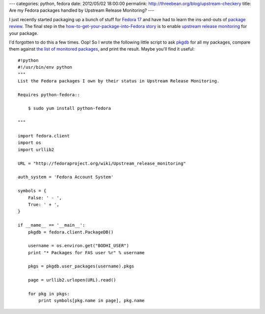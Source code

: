 ---
categories: python, fedora
date: 2012/05/02 18:00:00
permalink: http://threebean.org/blog/upstream-checkery
title: Are my Fedora packages handled by Upstream Release Monitoring?
---

I just recently started packaging up a bunch of stuff for `Fedora 17
<http://beefymiracle.org/>`_ and have had to learn the ins-and-outs of
`package review <http://fedoraproject.org/wiki/Package_Review_Process>`_.
The final step in the `how-to-get-your-package-into-Fedora story
<http://fedoraproject.org/wiki/New_package_process_for_existing_contributors>`_
is to enable `upstream release monitoring
<http://fedoraproject.org/wiki/Upstream_Release_Monitoring>`_ for your package.

I'd forgotten to do this a few times.  Oop!  So I wrote the following little
script to ask `pkgdb <http://admin.fedoraproject.org/pkgdb>`_ for all my
packages, compare them against `the list of monitored packages
<http://fedoraproject.org/wiki/Upstream_Release_Monitoring>`__, and print the
result.  Maybe you'll find it useful::

    #!python
    #!/usr/bin/env python
    """
    List the Fedora packages I own by their status in Upstream Release Monitoring.

    Requires python-fedora::

        $ sudo yum install python-fedora

    """

    import fedora.client
    import os
    import urllib2

    URL = "http://fedoraproject.org/wiki/Upstream_release_monitoring"

    auth_system = 'Fedora Account System'

    symbols = {
        False: ' - ',
        True: ' + ',
    }

    if __name__ == '__main__':
        pkgdb = fedora.client.PackageDB()

        username = os.environ.get("BODHI_USER")
        print "* Packages for FAS user %r" % username

        pkgs = pkgdb.user_packages(username).pkgs

        page = urllib2.urlopen(URL).read()

        for pkg in pkgs:
            print symbols[pkg.name in page], pkg.name

